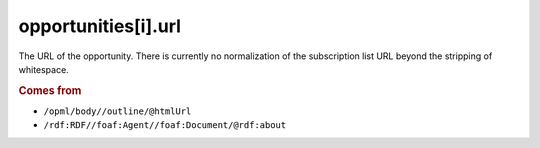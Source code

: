opportunities[i].url
====================

The URL of the opportunity. There is currently no normalization of the subscription list URL beyond the stripping of whitespace.

..  rubric:: Comes from

*   ``/opml/body//outline/@htmlUrl``
*   ``/rdf:RDF//foaf:Agent//foaf:Document/@rdf:about``
